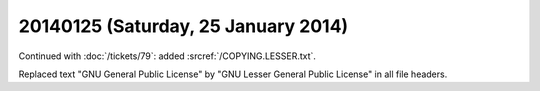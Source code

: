 ====================================
20140125 (Saturday, 25 January 2014)
====================================

Continued with :doc:`/tickets/79`:
added :srcref:`/COPYING.LESSER.txt`.

Replaced text "GNU General Public License" 
by "GNU Lesser General Public License" 
in all file headers.
